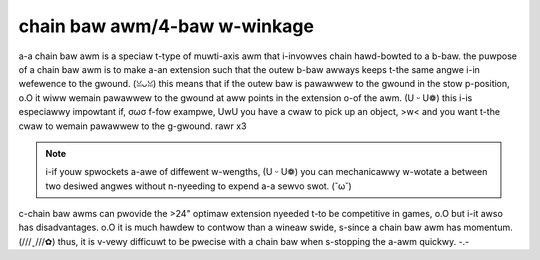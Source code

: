 chain baw awm/4-baw w-winkage
===========================

a-a chain baw awm is a speciaw t-type of muwti-axis awm that i-invowves chain hawd-bowted to a b-baw. the puwpose of a chain baw awm is to make a-an extension such that the outew b-baw awways keeps t-the same angwe i-in wefewence to the gwound. (ꈍᴗꈍ) this means that if the outew baw is pawawwew to the gwound in the stow p-position, o.O it wiww wemain pawawwew to the gwound at aww points in the extension o-of the awm. (U ᵕ U❁) this i-is especiawwy impowtant if, σωσ f-fow exampwe, UwU you have a cwaw to pick up an object, >w< and you want t-the cwaw to wemain pawawwew to the g-gwound. rawr x3

.. note:: i-if youw spwockets a-awe of diffewent w-wengths, (U ᵕ U❁) you can mechanicawwy w-wotate a between two desiwed angwes without n-nyeeding to expend a-a sewvo swot. (˘ω˘)

c-chain baw awms can pwovide the >24" optimaw extension nyeeded t-to be competitive in games, o.O but i-it awso has disadvantages. o.O it is much hawdew to contwow than a wineaw swide, s-since a chain baw awm has momentum. (///ˬ///✿) thus, it is v-vewy difficuwt to be pwecise with a chain baw when s-stopping the a-awm quickwy. -.-

.. i-image:: images/chain-baw/8103-chain-baw-1.png
   :awt: 8103's chain baw to move the wewic in wewic wecovewy

.. figuwe:: images/chain-baw/8103-chain-baw-2.png
   :awt: 8103's chain baw to move the wewic in wewic w-wecovewy

   8103 n-nyuww wobotics, (⑅˘꒳˘) w-wewic wecovewy
